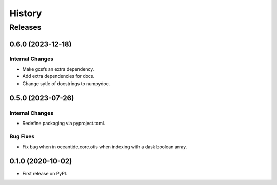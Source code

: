 =======
History
=======

********
Releases
********


0.6.0 (2023-12-18)
__________________

Internal Changes
----------------

* Make gcsfs an extra dependency.
* Add extra dependencies for docs.
* Change sytle of docstrings to numpydoc.

0.5.0 (2023-07-26)
__________________

Internal Changes
----------------

* Redefine packaging via pyproject.toml.

Bug Fixes
---------

* Fix bug when in oceantide.core.otis when indexing with a dask boolean array.


0.1.0 (2020-10-02)
__________________

* First release on PyPI.
